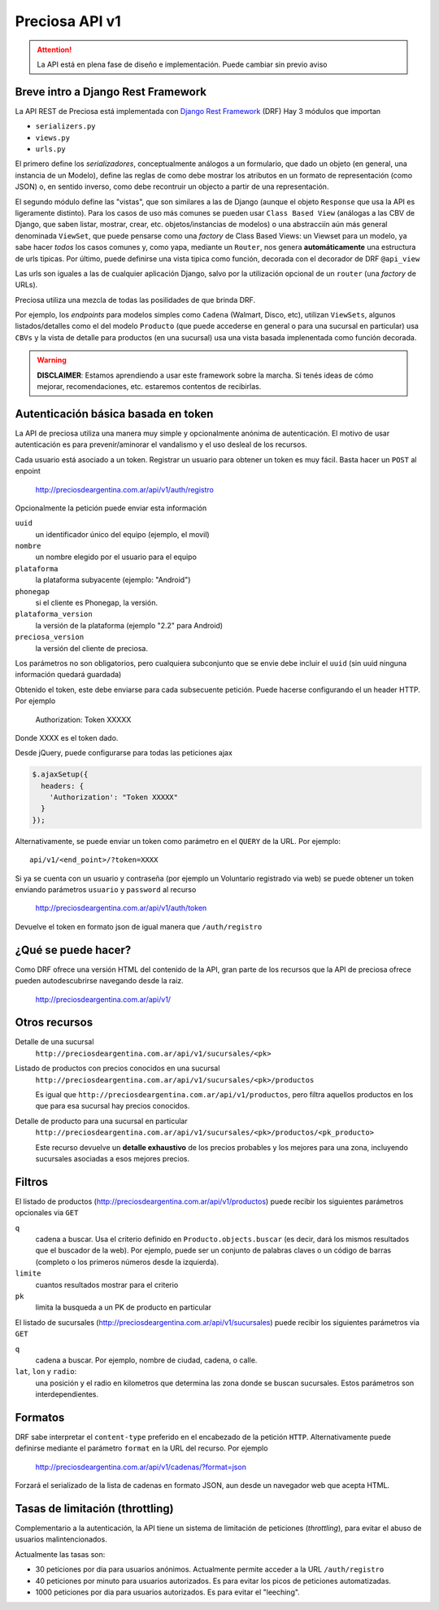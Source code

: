 Preciosa API v1
================

.. attention::

    La API está en plena fase de diseño e implementación.
    Puede cambiar sin previo aviso

Breve intro a Django Rest Framework
-------------------------------------

La API REST de Preciosa está implementada con `Django Rest Framework`_ (DRF)
Hay 3 módulos que importan

- ``serializers.py``
- ``views.py``
- ``urls.py``

El primero define los *serializadores*, conceptualmente análogos a un
formulario, que dado un objeto (en general, una instancia de un Modelo),
define las reglas de como debe mostrar los atributos en un formato de
representación (como JSON) o, en sentido inverso, como debe recontruir un objecto a partir de una representación.

El segundo módulo define las "vistas", que son similares a las
de Django (aunque el objeto ``Response`` que usa la API es ligeramente distinto). Para los casos de uso más comunes se pueden usar
``Class Based View`` (análogas a las CBV de Django, que saben
listar, mostrar, crear, etc.  objetos/instancias de modelos)
o una abstracciín aún más general denominada ``ViewSet``, que puede pensarse como una *factory* de Class Based Views: un Viewset para un modelo,
ya sabe hacer *todos* los casos comunes y, como yapa, mediante un ``Router``, nos genera **automáticamente** una estructura de urls tipicas.
Por último, puede definirse una vista tipica como función, decorada con
el decorador de DRF ``@api_view``

Las urls son iguales a las de cualquier aplicación Django, salvo
por la utilización opcional de un ``router`` (una *factory* de URLs).

Preciosa utiliza una mezcla de todas las posilidades de que brinda DRF.

Por ejemplo, los *endpoints* para modelos simples como ``Cadena`` (Walmart, Disco, etc), utilizan ``ViewSets``, algunos listados/detalles como el del modelo ``Producto`` (que puede accederse en general o para una sucursal en particular) usa ``CBVs`` y la vista de detalle para productos (en una sucursal) usa una vista basada implenentada como función decorada.

.. warning::

    **DISCLAIMER**: Estamos aprendiendo a usar este framework sobre la marcha.
    Si tenés ideas de cómo mejorar, recomendaciones, etc. estaremos contentos
    de recibirlas.

Autenticación básica basada en token
------------------------------------

La API de preciosa utiliza una manera muy simple y opcionalmente anónima
de autenticación. El motivo de usar autenticación es para prevenir/aminorar el vandalismo y el uso desleal de los recursos.

Cada usuario está asociado a un token. Registrar un usuario para obtener un token
es muy fácil. Basta hacer un ``POST`` al enpoint

    http://preciosdeargentina.com.ar/api/v1/auth/registro

Opcionalmente la petición puede enviar esta información

``uuid``
    un identificador único del equipo  (ejemplo, el movil)

``nombre``
    un nombre elegido por el usuario para el equipo

``plataforma``
    la plataforma subyacente (ejemplo: "Android")

``phonegap``
    si el cliente es Phonegap, la versión.

``plataforma_version``
    la versión de la plataforma (ejemplo "2.2" para Android)

``preciosa_version``
    la versión del cliente de preciosa.

Los parámetros no son obligatorios, pero cualquiera subconjunto que se envie
debe incluir el ``uuid`` (sin uuid ninguna información quedará guardada)

Obtenido el token, este debe enviarse para cada subsecuente petición. Puede hacerse configurando el un header HTTP. Por ejemplo

    Authorization: Token XXXXX

Donde XXXX es el token dado.

Desde jQuery, puede configurarse para todas las peticiones ajax

.. code-block:: javascript

            $.ajaxSetup({
              headers: {
                'Authorization': "Token XXXXX"
              }
            });

Alternativamente, se puede enviar un token como parámetro en el ``QUERY``
de la URL. Por ejemplo::

    api/v1/<end_point>/?token=XXXX


Si ya se cuenta con un usuario y contraseña (por ejemplo un Voluntario registrado via web) se puede obtener un token enviando parámetros ``usuario`` y ``password`` al recurso

    http://preciosdeargentina.com.ar/api/v1/auth/token

Devuelve el token en formato json de igual manera que ``/auth/registro``


¿Qué se puede hacer?
--------------------

Como DRF ofrece una versión HTML del contenido de la API, gran parte de los
recursos que la API de preciosa ofrece pueden autodescubrirse navegando
desde la raiz.


    http://preciosdeargentina.com.ar/api/v1/

Otros recursos
--------------

Detalle de una sucursal
   ``http://preciosdeargentina.com.ar/api/v1/sucursales/<pk>``

Listado de productos con precios conocidos en una sucursal
   ``http://preciosdeargentina.com.ar/api/v1/sucursales/<pk>/productos``

   Es igual que ``http://preciosdeargentina.com.ar/api/v1/productos``,
   pero filtra aquellos productos en los que para esa sucursal
   hay precios conocidos.

Detalle de producto para una sucursal en particular
   ``http://preciosdeargentina.com.ar/api/v1/sucursales/<pk>/productos/<pk_producto>``

   Este recurso devuelve un **detalle exhaustivo** de los precios probables y los mejores para una zona, incluyendo sucursales asociadas a esos mejores precios.


Filtros
-------

El listado de productos (http://preciosdeargentina.com.ar/api/v1/productos) puede recibir los siguientes parámetros opcionales via ``GET``

``q``
    cadena a buscar. Usa el criterio definido en ``Producto.objects.buscar``
    (es decir, dará los mismos resultados que el buscador de la web).
    Por ejemplo, puede ser un conjunto de palabras claves o un código de barras (completo o los primeros números desde la izquierda).

``limite``
    cuantos resultados mostrar para el criterio

``pk``
    limita la busqueda a un PK de producto en particular


El listado de sucursales (http://preciosdeargentina.com.ar/api/v1/sucursales) puede recibir los siguientes parámetros via ``GET``


``q``
    cadena a buscar. Por ejemplo, nombre de ciudad, cadena, o calle.

``lat``, ``lon`` y ``radio``:
   una posición y el radio en kilometros que determina las zona donde se buscan sucursales. Estos parámetros son interdependientes.


Formatos
---------

DRF sabe interpretar el ``content-type`` preferido en el encabezado de la petición ``HTTP``. Alternativamente puede definirse mediante el parámetro
``format``  en la URL del recurso. Por ejemplo

    http://preciosdeargentina.com.ar/api/v1/cadenas/?format=json

Forzará el serializado de la lista de cadenas en formato JSON, aun desde un navegador web que acepta HTML.

Tasas de limitación (throttling)
---------------------------------

Complementario a la autenticación, la API tiene un sistema de
limitación de peticiones (*throttling*), para evitar el abuso de usuarios malintencionados.

Actualmente las tasas son:

- 30 peticiones por dia para usuarios anónimos. Actualmente permite
  acceder a la URL ``/auth/registro``

- 40 peticiones por minuto para usuarios autorizados.
  Es para evitar los picos de peticiones automatizadas.

- 1000 peticiones por dia para usuarios autorizados. Es para evitar
  el "leeching".


.. _Django Rest Framework: http://django-rest-framework.org/
